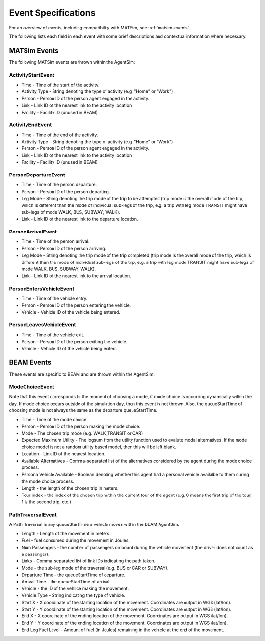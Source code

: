 
.. _event-specifications:

Event Specifications
====================

For an overview of events, including compatibility with MATSim, see :ref:`matsim-events`.

The following lists each field in each event with some brief descriptions and contextual information where necessary.

MATSim Events
-------------

The following MATSim events are thrown within the AgentSim: 

ActivityStartEvent
~~~~~~~~~~~~~~~~~~

* Time - Time of the start of the activity.
* Activity Type - String denoting the type of activity (e.g. "Home" or "Work")
* Person - Person ID of the person agent engaged in the activity.
* Link - Link ID of the nearest link to the activity location
* Facility - Facility ID (unused in BEAM)

ActivityEndEvent
~~~~~~~~~~~~~~~~

* Time - Time of the end of the activity.
* Activity Type - String denoting the type of activity (e.g. "Home" or "Work")
* Person - Person ID of the person agent engaged in the activity.
* Link - Link ID of the nearest link to the activity location
* Facility - Facility ID (unused in BEAM)

PersonDepartureEvent
~~~~~~~~~~~~~~~~~~~~

* Time - Time of the person departure.
* Person - Person ID of the person departing.
* Leg Mode - String denoting the trip mode of the trip to be attempted (trip mode is the overall mode of the trip, which is different than the mode of individual sub-legs of the trip, e.g. a trip with leg mode TRANSIT might have sub-legs of mode WALK, BUS, SUBWAY, WALK).
* Link - Link ID of the nearest link to the departure location.

PersonArrivalEvent
~~~~~~~~~~~~~~~~~~

* Time - Time of the person arrival.
* Person - Person ID of the person arriving.
* Leg Mode - String denoting the trip mode of the trip completed (trip mode is the overall mode of the trip, which is different than the mode of individual sub-legs of the trip, e.g. a trip with leg mode TRANSIT might have sub-legs of mode WALK, BUS, SUBWAY, WALK).
* Link - Link ID of the nearest link to the arrival location.

PersonEntersVehicleEvent
~~~~~~~~~~~~~~~~~~~~~~~~

* Time - Time of the vehicle entry.
* Person - Person ID of the person entering the vehicle.
* Vehicle - Vehicle ID of the vehicle being entered.

PersonLeavesVehicleEvent
~~~~~~~~~~~~~~~~~~~~~~~~

* Time - Time of the vehicle exit.
* Person - Person ID of the person exiting the vehicle.
* Vehicle - Vehicle ID of the vehicle being exited.

BEAM Events
-----------
These events are specific to BEAM and are thrown within the AgentSim:

ModeChoiceEvent
~~~~~~~~~~~~~~~
Note that this event corresponds to the moment of choosing a mode, if mode choice is occurring dynamically within the day. If mode choice occurs outside of the simulation day, then this event is not thrown. Also, the queueStartTime of choosing mode is not always the same as the departure queueStartTime.

* Time - Time of the mode choice.
* Person - Person ID of the person making the mode choice.
* Mode - The chosen trip mode (e.g. WALK_TRANSIT or CAR)
* Expected Maximum Utility - The logsum from the utility function used to evalute modal alternatives. If the mode choice model is not a random utility based model, then this will be left blank.
* Location - Link ID of the nearest location.
* Available Alternatives - Comma-separated list of the alternatives considered by the agent during the mode choice process.
* Persona Vehicle Available - Boolean denoting whether this agent had a personal vehicle availalbe to them during the mode choice process.
* Length - the length of the chosen trip in meters.
* Tour index - the index of the chosen trip within the current tour of the agent (e.g. 0 means the first trip of the tour, 1 is the second trip, etc.)

PathTraversalEvent
~~~~~~~~~~~~~~~~~~
A Path Traversal is any queueStartTime a vehicle moves within the BEAM AgentSim.

* Length - Length of the movement in meters.
* Fuel - fuel consumed during the movement in Joules.
* Num Passengers - the number of passengers on board during the vehicle movement (the driver does not count as a passenger).
* Links - Comma-separated list of link IDs indicating the path taken.
* Mode - the sub-leg mode of the traversal (e.g. BUS or CAR or SUBWAY).
* Departure Time - the queueStartTime of departure.
* Arrival Time - the queueStartTime of arrival.
* Vehicle - the ID of the vehilce making the movement.
* Vehicle Type - String indicating the type of vehicle.
* Start X - X coordinate of the starting location of the movement. Coordinates are output in WGS (lat/lon).
* Start Y - Y coordinate of the starting location of the movement. Coordinates are output in WGS (lat/lon).
* End X - X coordinate of the ending location of the movement. Coordinates are output in WGS (lat/lon).
* End Y - Y coordinate of the ending location of the movement. Coordinates are output in WGS (lat/lon).
* End Leg Fuel Level - Amount of fuel (in Joules) remaining in the vehicle at the end of the movement.
